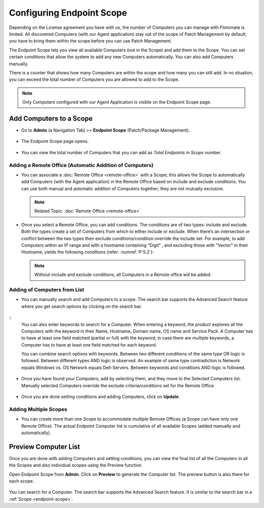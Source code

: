 Configuring Endpoint Scope
==========================

Depending on the License agreement you have with us, the number of
Computers you can manage with Flotomate is limited. All discovered
Computers (with our Agent application) stay out of the scope of Patch Management 
by default; you have to bring them within the scope before you
can use Patch Management.

The Endpoint Scope lets you view all available Computers (not in the
Scope) and add them to the Scope. You can set certain conditions that
allow the system to add any new Computers automatically. You can also
add Computers manually.

There is a counter that shows how many Computers are within the scope
and how many you can still add. In no situation, you can exceed the
total number of Computers you are allowed to add to the Scope.

.. note:: Only Computers configured with our Agent Application is visible on the Endpoint Scope page.

.. _add-computer-scope:

Add Computers to a Scope
------------------------

-  Go to **Admin** (a Navigation Tab) >> **Endpoint Scope**
   (Patch/Package Management).

.. _P-1:
.. figure:: https://s3-ap-southeast-1.amazonaws.com/flotomate-resources/patch-management/P-1.png
   :align: center
   :alt: figure 1

-  The Endpoint Scope page opens.

.. _P-2:
.. figure:: https://s3-ap-southeast-1.amazonaws.com/flotomate-resources/patch-management/P-2.png
   :align: center
   :alt: figure 2

-  You can view the total number of Computers that you can add as
   *Total Endpoints in Scope* number. 

.. _P-3:
.. figure:: https://s3-ap-southeast-1.amazonaws.com/flotomate-resources/patch-management/P-3.png
   :align: center
   :alt: figure 3

.. _add-remote-office:   

Adding a Remote Office (Automatic Addition of Computers)
^^^^^^^^^^^^^^^^^^^^^^^^^^^^^^^^^^^^^^^^^^^^^^^^^^^^^^^^

-  You can associate a :doc:`Remote Office <remote-office>` with a Scope; this allows the Scope to
   automatically add Computers (with the Agent application) in the
   Remote Office based on include and exclude conditions. You can use both
   manual and automatic addition of Computers together; they are not
   mutually exclusive.

   .. note:: Related Topic: :doc:`Remote Office <remote-office>`

.. _P-4:
.. figure:: https://s3-ap-southeast-1.amazonaws.com/flotomate-resources/patch-management/P-4.png
   :align: center
   :alt: figure 4

-  Once you select a Remote Office, you can add conditions. The
   conditions are of two types: include and exclude. Both the types
   create a set of Computers from which to either include or exclude.
   When there’s an intersection or conflict between the two types then
   exclude conditions/condition override the include set. For example,
   to add Computers within an IP range and with a hostname containing “Digit”
   , and excluding those with "Vector" in their Hostname, yields the following conditions (refer: :numref:`P-5.2`):

   .. note:: Without include and exclude conditions, all Computers in a Remote office will be added.

.. _P-5.1:
.. figure:: https://s3-ap-southeast-1.amazonaws.com/flotomate-resources/patch-management/P-5.1.png
   :align: center
   :alt: figure 5.1

.. _P-5.2:
.. figure:: https://s3-ap-southeast-1.amazonaws.com/flotomate-resources/patch-management/P-5.2.png
   :align: center
   :alt: figure 5.2

Adding of Computers from List
^^^^^^^^^^^^^^^^^^^^^^^^^^^^^

-  You can manually search and add Computers to a scope. The search bar
   supports the Advanced Search feature where you get search options by
   clicking on the search bar.

.. _P-6.1:
.. figure:: https://s3-ap-southeast-1.amazonaws.com/flotomate-resources/patch-management/P-6.1.png
   :align: center
   :alt: figure 6.1

.. _P-6.2:
.. figure:: https://s3-ap-southeast-1.amazonaws.com/flotomate-resources/patch-management/P-6.2.png
   :align: center
   :alt: figure 6.2

::
    You can also enter keywords to search for a Computer. When entering a
    keyword, the product explores all the Computers with the keyword in
    their Name, Hostname, Domain name, OS name and Service Pack. A Computer
    has to have at least one field matched (partial or full) with the
    keyword; in case there are multiple keywords, a Computer has to have at
    least one field matched for each keyword.

    You can combine search options with keywords. Between two different
    conditions of the same type OR logic is followed. Between different
    types AND logic is observed. An example of same type contradiction is Network
    equals Windows vs. OS Network equals Dell-Servers. Between keywords and conditions AND logic is followed.

.. _P-7:
.. figure:: https://s3-ap-southeast-1.amazonaws.com/flotomate-resources/patch-management/P-7.png
   :align: center
   :alt: figure 7

-  Once you have found your Computers, add by selecting them, and they
   move to the Selected Computers list. Manually selected Computers
   override the exclude criteria/conditions set for the Remote Office.

.. _P-8:
.. figure:: https://s3-ap-southeast-1.amazonaws.com/flotomate-resources/patch-management/P-8.png
   :align: center
   :alt: figure 8

-  Once you are done setting conditions and adding Computers, click on
   **Update**.

.. _endpoint-scope:

Adding Multiple Scopes
^^^^^^^^^^^^^^^^^^^^^^

-  You can create more than one Scope to accommodate multiple Remote Offices
   (a Scope can have only one Remote Office). The actual Endpoint Computer list is
   cumulative of all available Scopes (added manually and
   automatically).

.. _P-9:
.. figure:: https://s3-ap-southeast-1.amazonaws.com/flotomate-resources/patch-management/P-9.png
   :align: center
   :alt: figure 9

.. _P-9.1.1:
.. figure:: https://s3-ap-southeast-1.amazonaws.com/flotomate-resources/patch-management/P-9.1.1.png
   :align: center
   :alt: figure 9.1.1   

.. _preview-scope-list:

Preview Computer List
---------------------

Once you are done with adding Computers and setting conditions, you can
view the final list of all the Computers in all the Scopes and also individual scopes using the Preview function.

Open Endpoint Scope from **Admin**. Click on **Preview** to generate the
Computer list. The preview button is also there for each scope.

.. _P-9.1:
.. figure:: https://s3-ap-southeast-1.amazonaws.com/flotomate-resources/patch-management/P-9.1.png
   :align: center
   :alt: figure 9.1

.. _P-10:
.. figure:: https://s3-ap-southeast-1.amazonaws.com/flotomate-resources/patch-management/P-10.png
   :align: center
   :alt: figure 10

You can search for a Computer. The search bar supports the Advanced
Search feature. It is similar to the search bar in a
:ref:`Scope <endpoint-scope>`.